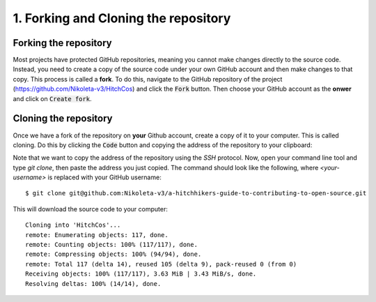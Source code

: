 .. _Forking:

1. Forking and Cloning the repository
-------------------------------------

Forking the repository
^^^^^^^^^^^^^^^^^^^^^^

Most projects have protected GitHub repositories, meaning you cannot make
changes directly to the source code. Instead, you need to create a copy of the
source code under your own GitHub account and then make changes to that copy.
This process is called a **fork**. To do this, navigate to the GitHub repository
of the project
(https://github.com/Nikoleta-v3/HitchCos)
and click the :code:`Fork` button. Then choose your GitHub account as the
**onwer** and click on :code:`Create fork`.


.. image:: /_static/forking.png


Cloning the repository
^^^^^^^^^^^^^^^^^^^^^^

Once we have a fork of the repository on **your** Github account, create a copy
of it to your computer. This is called cloning. Do this by clicking the
:code:`Code` button and copying the address of the repository to your clipboard:

.. image:: /_static/cloning.png

Note that we want to copy the address of the repository using the `SSH`
protocol. Now, open your command line tool and type `git clone`, then paste the
address you just copied. The command should look like the following, where
`<your-username>` is replaced with your GitHub username::


    $ git clone git@github.com:Nikoleta-v3/a-hitchhikers-guide-to-contributing-to-open-source.git

This will download the source code to your computer::

    Cloning into 'HitchCos'...
    remote: Enumerating objects: 117, done.
    remote: Counting objects: 100% (117/117), done.
    remote: Compressing objects: 100% (94/94), done.
    remote: Total 117 (delta 14), reused 105 (delta 9), pack-reused 0 (from 0)
    Receiving objects: 100% (117/117), 3.63 MiB | 3.43 MiB/s, done.
    Resolving deltas: 100% (14/14), done.